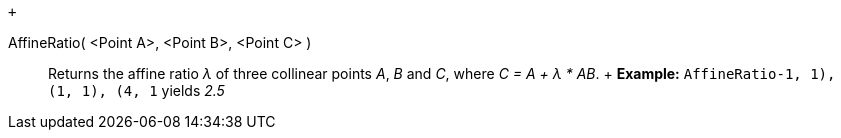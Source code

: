  +

AffineRatio( <Point A>, <Point B>, <Point C> )::
  Returns the affine ratio _λ_ of three collinear points _A_, _B_ and
  _C_, where _C = A + λ * AB_.
  +
  [.block-content]#*Example:* `AffineRatio((-1, 1), (1, 1), (4, 1))`
  yields _2.5_#
